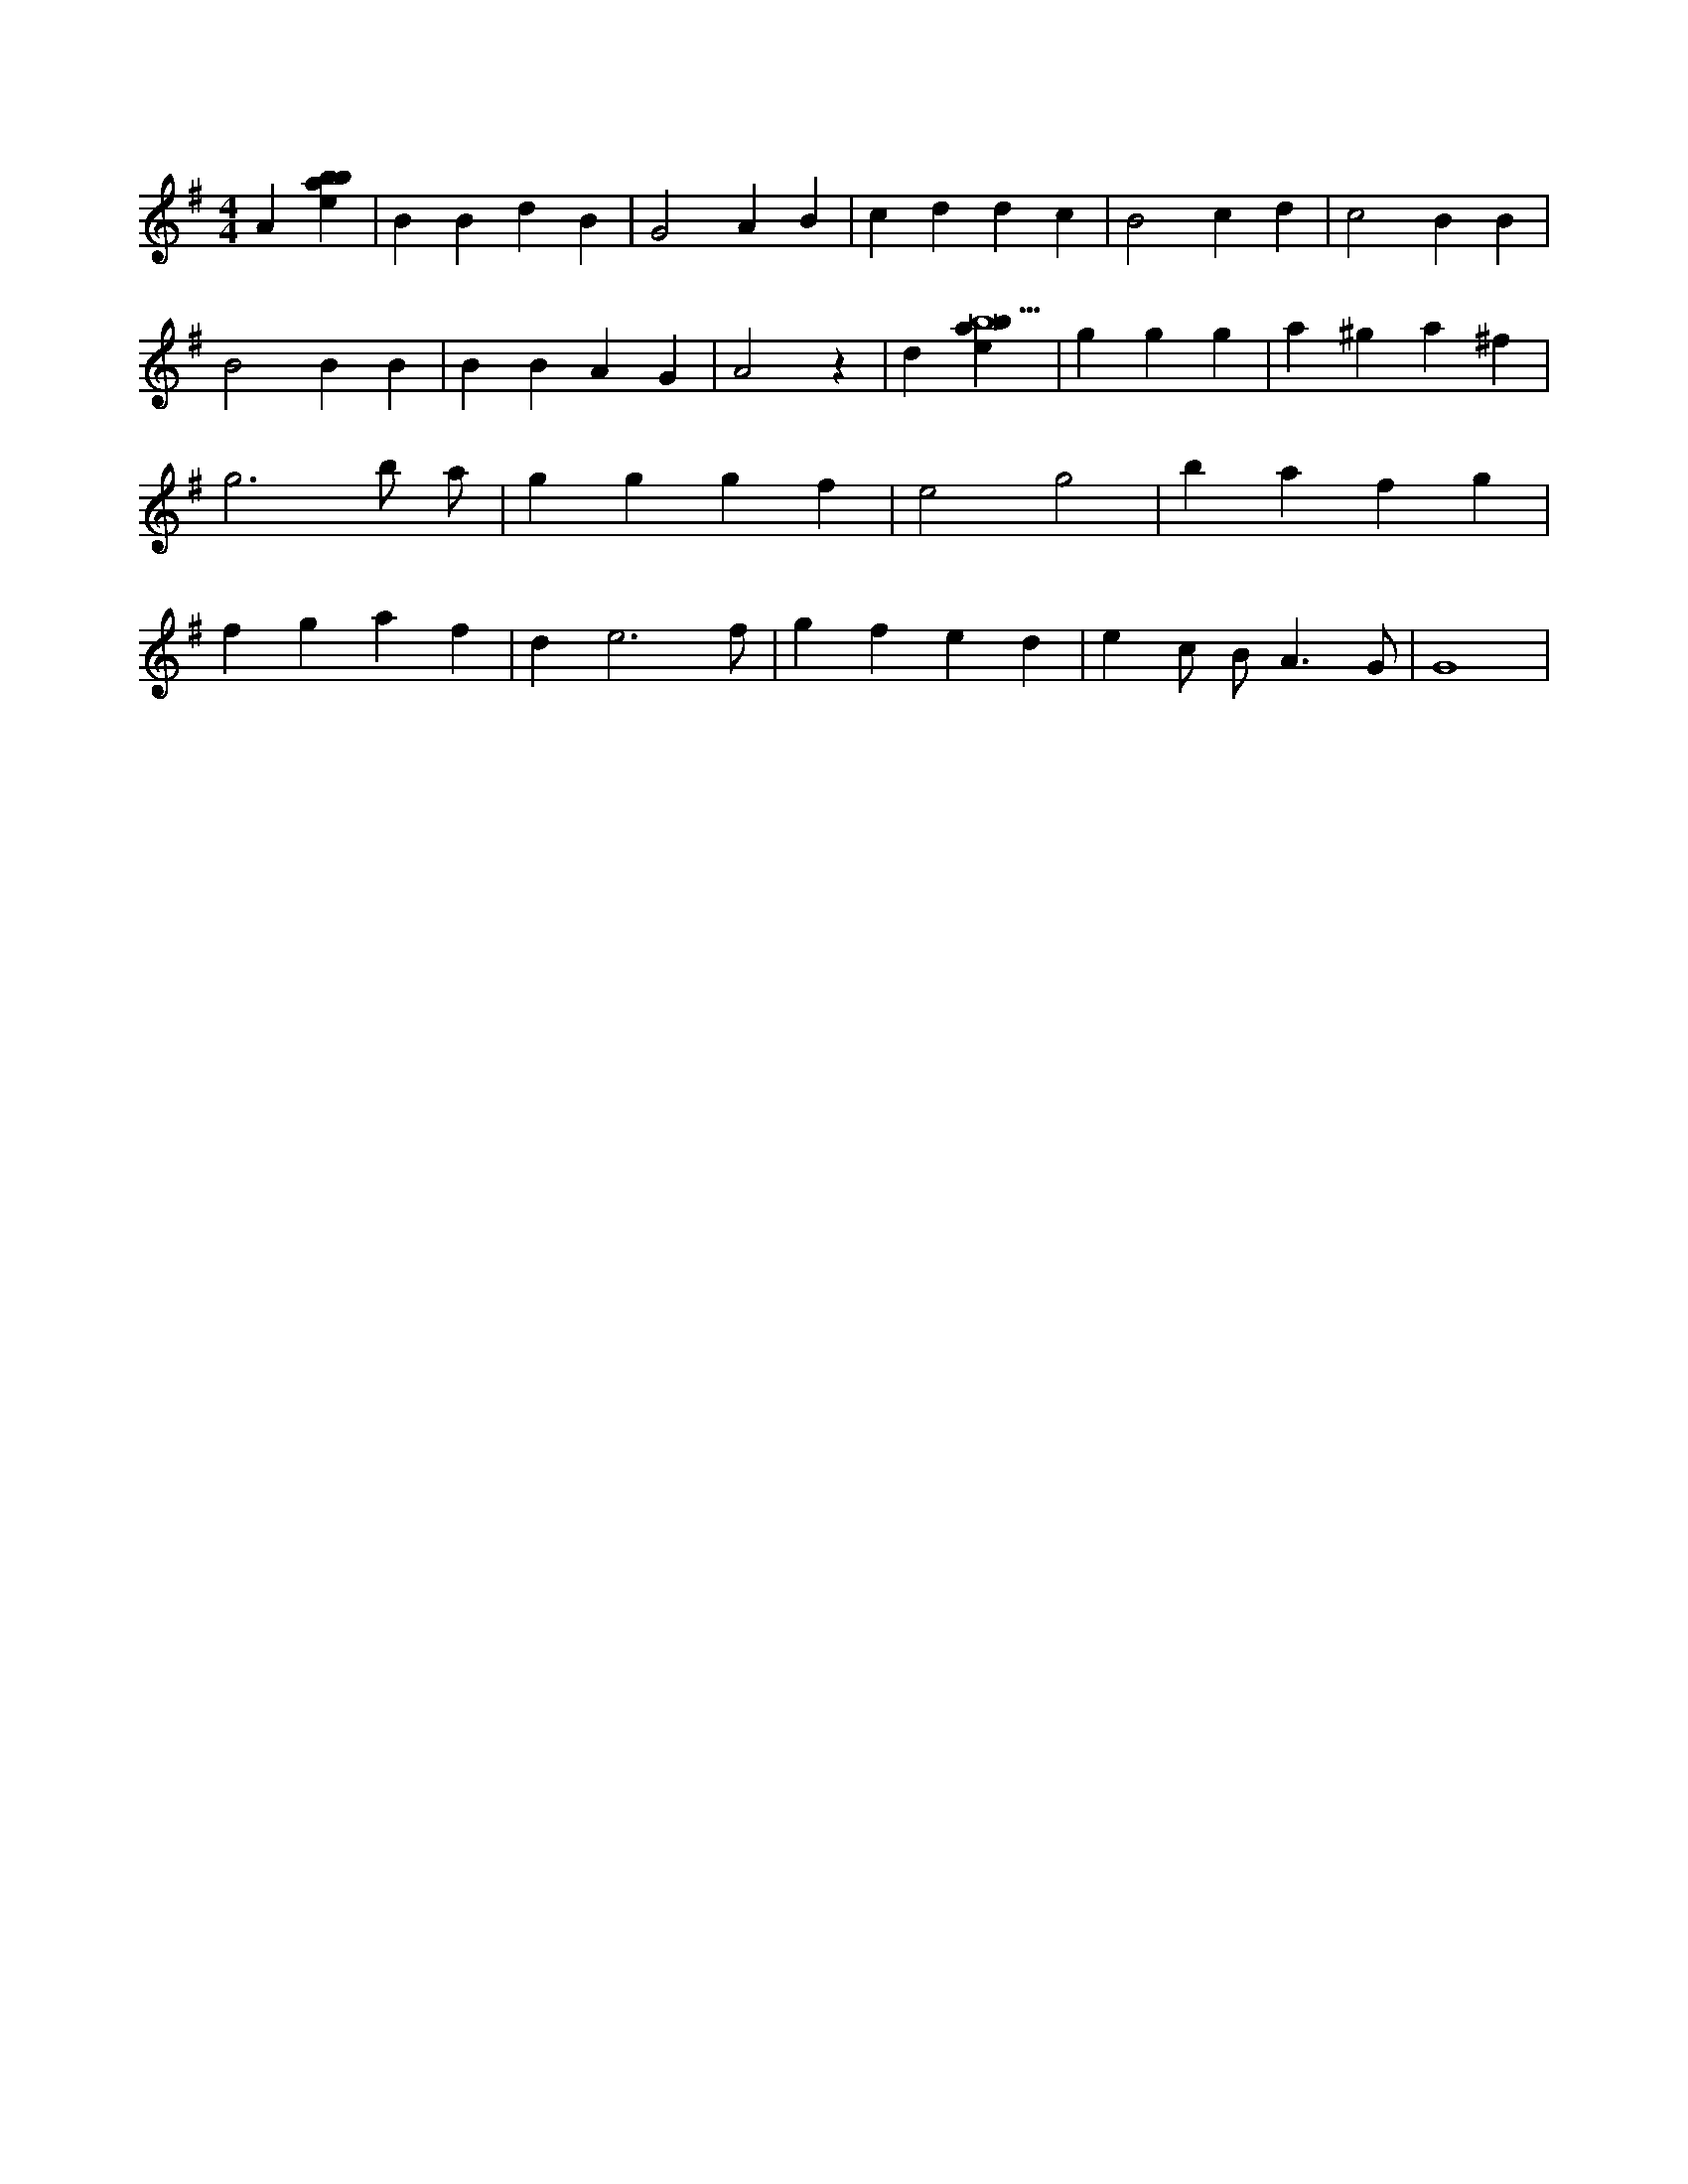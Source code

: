 X:885
L:1/4
M:4/4
K:Gclef
A [ebab] | B B d B | G2 A B | c d d c | B2 c d | c2 B B | B2 B B | B B A G | A2 z | d [ebab9] | g g g | a ^g a ^f | g3 b/2 a/2 | g g g f | e2 g2 | b a f g | f g a f | d e3 /2 f/2 | g f e d | e c/2 B < A G/2 | G4 |
